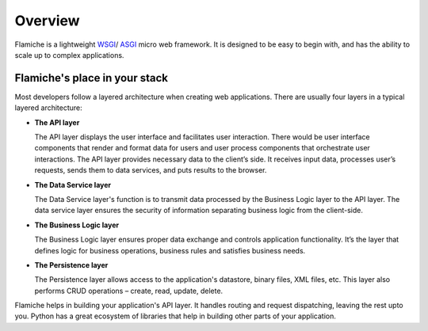========
Overview
========

Flamiche is a lightweight `WSGI`_/ `ASGI`_ micro web framework. It is designed to
be easy to begin with, and has the ability to scale up to complex applications.

.. _WSGI: https://wsgi.readthedocs.io/en/latest/
.. _ASGI: https://asgi.readthedocs.io/en/latest/

Flamiche's place in your stack
==============================

Most developers follow a layered architecture when creating web applications.
There are usually four layers in a typical layered architecture:

* **The API layer**

  The API layer displays the user interface and facilitates user interaction. There would
  be user interface components that render and format data for users and user process components
  that orchestrate user interactions. The API layer provides necessary data to the
  client’s side. It receives input data, processes user’s requests, sends them to data services,
  and puts results to the browser.

* **The Data Service layer**

  The Data Service layer's function is to transmit data processed by the
  Business Logic layer   to the API layer. The data service layer ensures the security
  of information separating business logic from the client-side.

* **The Business Logic layer**

  The Business Logic layer ensures proper data exchange and controls application functionality. It’s the
  layer that defines logic for business operations, business rules and satisfies business needs.

* **The Persistence layer**

  The Persistence layer allows access to the application's datastore, binary files, XML files, etc.
  This layer also performs CRUD operations – create, read, update, delete.


Flamiche helps in building your application's API layer. It handles routing and request dispatching,
leaving the rest upto you. Python has a great ecosystem of libraries that help in building other parts
of your application.